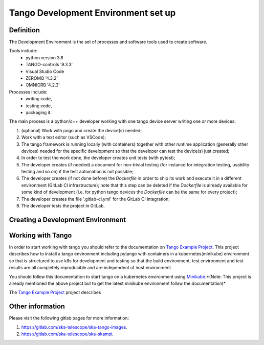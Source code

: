 Tango Development Environment set up
------------------------------------

Definition
===========================
The Development Environment is the set of processes and software tools used to create software.

Tools include:
 - python version 3.8
 - TANGO-controls '9.3.3'
 - Visual Studio Code
 - ZEROMQ '4.3.2'
 - OMNIORB '4.2.3'

Processes include:
 - writing code,
 - testing code,
 - packaging it.

The main process is a python/c++ developer working with one tango device server writing one or more devices:

1. (optional) Work with pogo and create the device(s) needed;
2. Work with a text editor (such as VSCode);
3. The tango framework is running locally (with containers) together with other runtime application (generally other devices) needed for the specific development so that the developer can test the device(s) just created;
4. In order to test the work done, the developer creates unit tests (with pytest);
5. The developer creates (if needed) a document for non-trivial testing (for instance for integration testing, usability testing and so on) if the test automation is not possible;
6. The developer creates (if not done before) the `Dockerfile` in order to ship its work and execute it in a different environment (GitLab CI infrastructure); note that this step can be deleted if the `Dockerfile` is already available for some kind of development (i.e. for python tango devices the `Dockerfile` can be the same for every project);
7. The developer creates the file '.gitlab-ci.yml' for the GitLab CI integration;
8. The developer tests the project in GitLab.


Creating a Development Environment
==================================================

Working with Tango
==================

In order to start working with tango you should refer to the documentation on `Tango Example Project </projects/ska-tango-examples/en/latest/?badge=latest#>`_.
This project describes how to install a tango environment including pytango with containers in a kubernetes(minikube) environment so that is structured to use k8s for development and testing so that the build environment, test environment and test results are all completely reproducible and are independent of host environment

You should follow this documentation to start tango on a kubernetes environment using `Minikube <https://gitlab.com/ska-telescope/sdi/ska-cicd-deploy-minikube>`_.*(Note: This project is already mentioned the above project but to get the latest minikube environment follow the documentation)*

The `Tango Example Project </projects/ska-tango-examples/en/latest/?badge=latest#>`_ project describes 

Other information
=================
Please visit the following gitlab pages for more information:

1. https://gitlab.com/ska-telescope/ska-tango-images.
2. https://gitlab.com/ska-telescope/ska-skampi.
